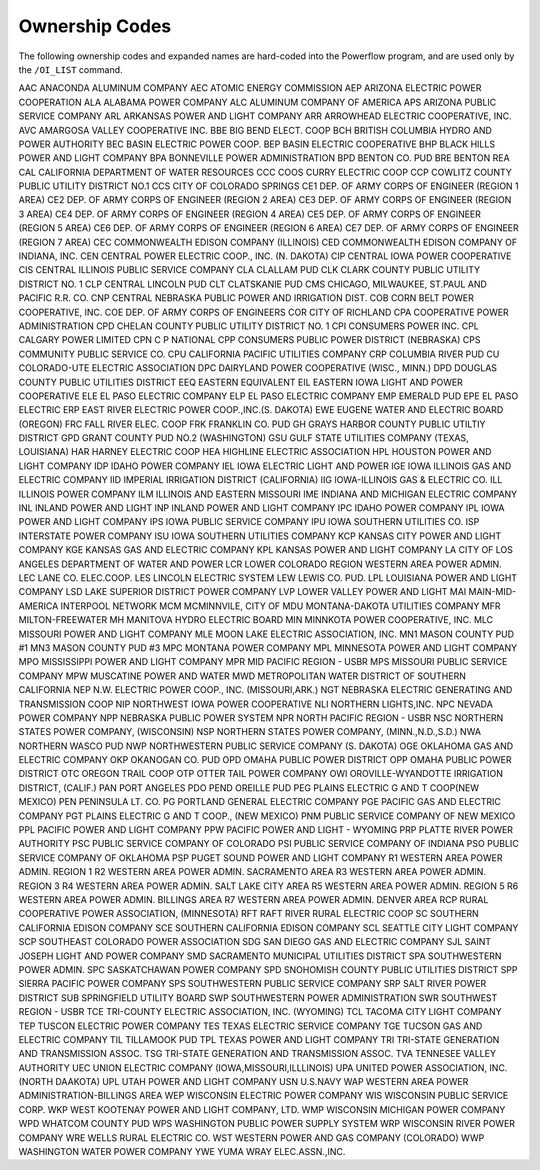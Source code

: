 ***************
Ownership Codes
***************

The following  ownership codes and expanded names are hard-coded into the Powerflow program, and are used only by the ``/OI_LIST`` command.

============== =========================================
Ownership Code Ownership Name
============== =========================================
AAC            ANACONDA ALUMINUM COMPANY
AEC            ATOMIC ENERGY COMMISSION 
AEP            ARIZONA ELECTRIC POWER COOPERATION 
ALA            ALABAMA POWER COMPANY 
ALC            ALUMINUM COMPANY OF AMERICA 
APS            ARIZONA PUBLIC SERVICE COMPANY 
ARL            ARKANSAS POWER AND LIGHT COMPANY 
ARR            ARROWHEAD ELECTRIC COOPERATIVE, INC.
AVC            AMARGOSA VALLEY COOPERATIVE INC.
BBE            BIG BEND ELECT. COOP 
BCH            BRITISH COLUMBIA HYDRO AND POWER AUTHORITY 
BEC            BASIN ELECTRIC POWER COOP.
BEP            BASIN ELECTRIC COOPERATIVE
BHP            BLACK HILLS POWER AND LIGHT COMPANY 
BPA            BONNEVILLE POWER ADMINISTRATION
BPD            BENTON CO. PUD 
BRE            BENTON REA 
CAL            CALIFORNIA DEPARTMENT OF WATER RESOURCES
CCC            COOS CURRY ELECTRIC COOP 
CCP            COWLITZ COUNTY PUBLIC UTILITY DISTRICT NO.1
CCS            CITY OF COLORADO SPRINGS 
CE1            DEP. OF ARMY CORPS OF ENGINEER (REGION 1 AREA)
CE2            DEP. OF ARMY CORPS OF ENGINEER (REGION 2 AREA)
CE3            DEP. OF ARMY CORPS OF ENGINEER (REGION 3 AREA)
CE4            DEP. OF ARMY CORPS OF ENGINEER (REGION 4 AREA)
CE5            DEP. OF ARMY CORPS OF ENGINEER (REGION 5 AREA)
CE6            DEP. OF ARMY CORPS OF ENGINEER (REGION 6 AREA)
CE7            DEP. OF ARMY CORPS OF ENGINEER (REGION 7 AREA)
CEC            COMMONWEALTH EDISON COMPANY (ILLINOIS) 
CED            COMMONWEALTH EDISON COMPANY OF INDIANA, INC. 
CEN            CENTRAL POWER ELECTRIC COOP., INC. (N. DAKOTA)
CIP            CENTRAL IOWA POWER COOPERATIVE 
CIS            CENTRAL ILLINOIS PUBLIC SERVICE COMPANY 
CLA            CLALLAM PUD 
CLK            CLARK COUNTY PUBLIC UTILITY DISTRICT NO. 1 
CLP            CENTRAL LINCOLN PUD 
CLT            CLATSKANIE PUD 
CMS            CHICAGO, MILWAUKEE, ST.PAUL AND PACIFIC R.R. CO. 
CNP            CENTRAL NEBRASKA PUBLIC POWER AND IRRIGATION DIST.
COB            CORN BELT POWER COOPERATIVE, INC. 
COE            DEP. OF ARMY CORPS OF ENGINEERS 
COR            CITY OF RICHLAND 
CPA            COOPERATIVE POWER ADMINISTRATION 
CPD            CHELAN COUNTY PUBLIC UTILITY DISTRICT NO. 1 
CPI            CONSUMERS POWER INC. 
CPL            CALGARY POWER LIMITED 
CPN            C P NATIONAL 
CPP            CONSUMERS PUBLIC POWER DISTRICT (NEBRASKA) 
CPS            COMMUNITY PUBLIC SERVICE CO. 
CPU            CALIFORNIA PACIFIC UTILITIES COMPANY 
CRP            COLUMBIA RIVER PUD 
CU             COLORADO-UTE ELECTRIC ASSOCIATION 
DPC            DAIRYLAND POWER COOPERATIVE (WISC., MINN.) 
DPD            DOUGLAS COUNTY PUBLIC UTILITIES DISTRICT 
EEQ            EASTERN EQUIVALENT 
EIL            EASTERN IOWA LIGHT AND POWER COOPERATIVE 
ELE            EL PASO ELECTRIC COMPANY 
ELP            EL PASO ELECTRIC COMPANY 
EMP            EMERALD PUD 
EPE            EL PASO ELECTRIC 
ERP            EAST RIVER ELECTRIC POWER COOP.,INC.(S. DAKOTA) 
EWE            EUGENE WATER AND ELECTRIC BOARD (OREGON) 
FRC            FALL RIVER ELEC. COOP 
FRK            FRANKLIN CO. PUD 
GH             GRAYS HARBOR COUNTY PUBLIC UTILTIY DISTRICT 
GPD            GRANT COUNTY PUD NO.2 (WASHINGTON) 
GSU            GULF STATE UTILITIES COMPANY (TEXAS, LOUISIANA) 
HAR            HARNEY ELECTRIC COOP 
HEA            HIGHLINE ELECTRIC ASSOCIATION 
HPL            HOUSTON POWER AND LIGHT COMPANY 
IDP            IDAHO POWER COMPANY 
IEL            IOWA ELECTRIC LIGHT AND POWER 
IGE            IOWA ILLINOIS GAS AND ELECTRIC COMPANY 
IID            IMPERIAL IRRIGATION DISTRICT (CALIFORNIA) 
IIG            IOWA-ILLINOIS GAS & ELECTRIC CO. 
ILL            ILLINOIS POWER COMPANY 
ILM            ILLINOIS AND EASTERN MISSOURI 
IME            INDIANA AND MICHIGAN ELECTRIC COMPANY 
INL            INLAND POWER AND LIGHT 
INP            INLAND POWER AND LIGHT COMPANY 
IPC            IDAHO POWER COMPANY 
IPL            IOWA POWER AND LIGHT COMPANY 
IPS            IOWA PUBLIC SERVICE COMPANY 
IPU            IOWA SOUTHERN UTILITIES CO. 
ISP            INTERSTATE POWER COMPANY 
ISU            IOWA SOUTHERN UTILITIES COMPANY 
KCP            KANSAS CITY POWER AND LIGHT COMPANY 
KGE            KANSAS GAS AND ELECTRIC COMPANY 
KPL            KANSAS POWER AND LIGHT COMPANY 
LA             CITY OF LOS ANGELES DEPARTMENT OF WATER AND POWER
LCR            LOWER COLORADO REGION WESTERN AREA POWER ADMIN. 
LEC            LANE CO. ELEC.COOP. 
LES            LINCOLN ELECTRIC SYSTEM 
LEW            LEWIS CO. PUD. 
LPL            LOUISIANA POWER AND LIGHT COMPANY 
LSD            LAKE SUPERIOR DISTRICT POWER COMPANY 
LVP            LOWER VALLEY POWER AND LIGHT 
MAI            MAIN-MID-AMERICA INTERPOOL NETWORK 
MCM            MCMINNVILE, CITY OF 
MDU            MONTANA-DAKOTA UTILITIES COMPANY 
MFR            MILTON-FREEWATER 
MH             MANITOVA HYDRO ELECTRIC BOARD 
MIN            MINNKOTA POWER COOPERATIVE, INC. 
MLC            MISSOURI POWER AND LIGHT COMPANY 
MLE            MOON LAKE ELECTRIC ASSOCIATION, INC. 
MN1            MASON COUNTY PUD #1 
MN3            MASON COUNTY PUD #3 
MPC            MONTANA POWER COMPANY 
MPL            MINNESOTA POWER AND LIGHT COMPANY 
MPO            MISSISSIPPI POWER AND LIGHT COMPANY 
MPR            MID PACIFIC REGION - USBR 
MPS            MISSOURI PUBLIC SERVICE COMPANY 
MPW            MUSCATINE POWER AND WATER 
MWD            METROPOLITAN WATER DISTRICT OF SOUTHERN CALIFORNIA 
NEP            N.W. ELECTRIC POWER COOP., INC. (MISSOURI,ARK.) 
NGT            NEBRASKA ELECTRIC GENERATING AND TRANSMISSION COOP 
NIP            NORTHWEST IOWA POWER COOPERATIVE 
NLI            NORTHERN LIGHTS,INC. 
NPC            NEVADA POWER COMPANY 
NPP            NEBRASKA PUBLIC POWER SYSTEM 
NPR            NORTH PACIFIC REGION - USBR 
NSC            NORTHERN STATES POWER COMPANY, (WISCONSIN) 
NSP            NORTHERN STATES POWER COMPANY, (MINN.,N.D.,S.D.) 
NWA            NORTHERN WASCO PUD 
NWP            NORTHWESTERN PUBLIC SERVICE COMPANY (S. DAKOTA) 
OGE            OKLAHOMA GAS AND ELECTRIC COMPANY 
OKP            OKANOGAN CO. PUD 
OPD            OMAHA PUBLIC POWER DISTRICT 
OPP            OMAHA PUBLIC POWER DISTRICT 
OTC            OREGON TRAIL COOP 
OTP            OTTER TAIL POWER COMPANY 
OWI            OROVILLE-WYANDOTTE IRRIGATION DISTRICT, (CALIF.) 
PAN            PORT ANGELES 
PDO            PEND OREILLE PUD 
PEG            PLAINS ELECTRIC G AND T COOP(NEW MEXICO) 
PEN            PENINSULA LT. CO. 
PG             PORTLAND GENERAL ELECTRIC COMPANY 
PGE            PACIFIC GAS AND ELECTRIC COMPANY 
PGT            PLAINS ELECTRIC G AND T COOP., (NEW MEXICO) 
PNM            PUBLIC SERVICE COMPANY OF NEW MEXICO 
PPL            PACIFIC POWER AND LIGHT COMPANY
PPW            PACIFIC POWER AND LIGHT - WYOMING 
PRP            PLATTE RIVER POWER AUTHORITY 
PSC            PUBLIC SERVICE COMPANY OF COLORADO 
PSI            PUBLIC SERVICE COMPANY OF INDIANA 
PSO            PUBLIC SERVICE COMPANY OF OKLAHOMA 
PSP            PUGET SOUND POWER AND LIGHT COMPANY 
R1             WESTERN AREA POWER ADMIN. REGION 1 
R2             WESTERN AREA POWER ADMIN. SACRAMENTO AREA 
R3             WESTERN AREA POWER ADMIN. REGION 3 
R4             WESTERN AREA POWER ADMIN. SALT LAKE CITY AREA 
R5             WESTERN AREA POWER ADMIN. REGION 5 
R6             WESTERN AREA POWER ADMIN. BILLINGS AREA 
R7             WESTERN AREA POWER ADMIN. DENVER AREA 
RCP            RURAL COOPERATIVE POWER ASSOCIATION, (MINNESOTA) 
RFT            RAFT RIVER RURAL ELECTRIC COOP 
SC             SOUTHERN CALIFORNIA EDISON COMPANY 
SCE            SOUTHERN CALIFORNIA EDISON COMPANY 
SCL            SEATTLE CITY LIGHT COMPANY 
SCP            SOUTHEAST COLORADO POWER ASSOCIATION 
SDG            SAN DIEGO GAS AND ELECTRIC COMPANY 
SJL            SAINT JOSEPH LIGHT AND POWER COMPANY 
SMD            SACRAMENTO MUNICIPAL UTILITIES DISTRICT 
SPA            SOUTHWESTERN POWER ADMIN. 
SPC            SASKATCHAWAN POWER COMPANY 
SPD            SNOHOMISH COUNTY PUBLIC UTILITIES DISTRICT 
SPP            SIERRA PACIFIC POWER COMPANY 
SPS            SOUTHWESTERN PUBLIC SERVICE COMPANY 
SRP            SALT RIVER POWER DISTRICT 
SUB            SPRINGFIELD UTILITY BOARD 
SWP            SOUTHWESTERN POWER ADMINISTRATION 
SWR            SOUTHWEST REGION - USBR 
TCE            TRI-COUNTY ELECTRIC ASSOCIATION, INC. (WYOMING) 
TCL            TACOMA CITY LIGHT COMPANY 
TEP            TUSCON ELECTRIC POWER COMPANY 
TES            TEXAS ELECTRIC SERVICE COMPANY 
TGE            TUCSON GAS AND ELECTRIC COMPANY 
TIL            TILLAMOOK PUD 
TPL            TEXAS POWER AND LIGHT COMPANY 
TRI            TRI-STATE GENERATION AND TRANSMISSION ASSOC. 
TSG            TRI-STATE GENERATION AND TRANSMISSION ASSOC. 
TVA            TENNESEE VALLEY AUTHORITY 
UEC            UNION ELECTRIC COMPANY (IOWA,MISSOURI,ILLLINOIS) 
UPA            UNITED POWER ASSOCIATION, INC. (NORTH DAAKOTA) 
UPL            UTAH POWER AND LIGHT COMPANY 
USN            U.S.NAVY WAP WESTERN AREA POWER ADMINISTRATION-BILLINGS AREA 
WEP            WISCONSIN ELECTRIC POWER COMPANY 
WIS            WISCONSIN PUBLIC SERVICE CORP. 
WKP            WEST KOOTENAY POWER AND LIGHT COMPANY, LTD. 
WMP            WISCONSIN MICHIGAN POWER COMPANY 
WPD            WHATCOM COUNTY PUD
WPS            WASHINGTON PUBLIC POWER SUPPLY SYSTEM 
WRP            WISCONSIN RIVER POWER COMPANY 
WRE            WELLS RURAL ELECTRIC CO. 
WST            WESTERN POWER AND GAS COMPANY (COLORADO) 
WWP            WASHINGTON WATER POWER COMPANY 
YWE            YUMA WRAY ELEC.ASSN.,INC.